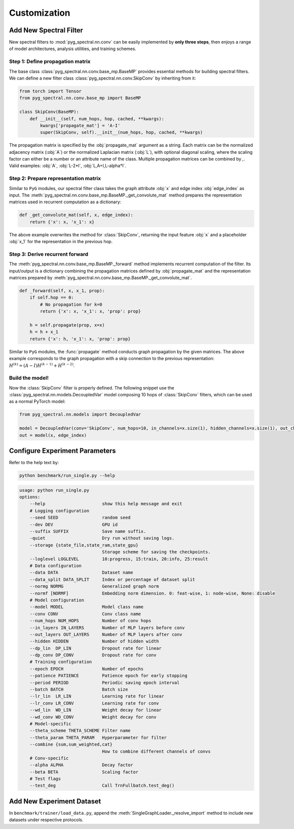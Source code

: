 Customization
=============

Add New Spectral Filter
-----------------------

New spectral filters to :mod:`pyg_spectral.nn.conv` can be easily implemented by **only three steps**, then enjoys a range of model architectures, analysis utilities, and training schemes.

Step 1: Define propagation matrix
~~~~~~~~~~~~~~~~~~~~~~~~~~~~~~~~~
The base class :class:`pyg_spectral.nn.conv.base_mp.BaseMP` provides essential methods for building spectral filters. We can define a new filter class :class:`pyg_spectral.nn.conv.SkipConv` by inheriting from it:

.. code-block:: python

    from torch import Tensor
    from pyg_spectral.nn.conv.base_mp import BaseMP

    class SkipConv(BaseMP):
        def __init__(self, num_hops, hop, cached, **kwargs):
            kwargs['propagate_mat'] = 'A-I'
            super(SkipConv, self).__init__(num_hops, hop, cached, **kwargs)

The propagation matrix is specified by the :obj:`propagate_mat` argument as a string. Each matrix can be the normalized adjacency matrix (:obj:`A`) or the normalized Laplacian matrix (:obj:`L`), with optional diagonal scaling, where the scaling factor can either be a number or an attribute name of the class. Multiple propagation matrices can be combined by `,`. Valid examples: :obj:`A`, :obj:`L-2*I`, :obj:`L,A+I,L-alpha*I`.

Step 2: Prepare representation matrix
~~~~~~~~~~~~~~~~~~~~~~~~~~~~~~~~~~~~~

Similar to ``PyG`` modules, our spectral filter class takes the graph attribute :obj:`x` and edge index :obj:`edge_index` as input. The :meth:`pyg_spectral.nn.conv.base_mp.BaseMP._get_convolute_mat` method prepares the representation matrices used in recurrent computation as a dictionary:

.. code-block:: python

    def _get_convolute_mat(self, x, edge_index):
        return {'x': x, 'x_1': x}

The above example overwrites the method for :class:`SkipConv`, returning the input feature :obj:`x` and a placeholder :obj:`x_1` for the representation in the previous hop.

Step 3: Derive recurrent forward
~~~~~~~~~~~~~~~~~~~~~~~~~~~~~~~~~

The :meth:`pyg_spectral.nn.conv.base_mp.BaseMP._forward` method implements recurrent computation of the filter. Its input/output is a dictionary combining the propagation matrices defined by :obj:`propagate_mat` and the representation matrices prepared by :meth:`pyg_spectral.nn.conv.base_mp.BaseMP._get_convolute_mat`.

.. code-block:: python

    def _forward(self, x, x_1, prop):
        if self.hop == 0:
            # No propagation for k=0
            return {'x': x, 'x_1': x, 'prop': prop}

        h = self.propagate(prop, x=x)
        h = h + x_1
        return {'x': h, 'x_1': x, 'prop': prop}

Similar to ``PyG`` modules, the :func:`propagate` method conducts graph propagation by the given matrices. The above example corresponds to the graph propagation with a skip connection to the previous representation: :math:`H^{(k)} = (A-I)H^{(k-1)} + H^{(k-2)}`.

Build the model!
~~~~~~~~~~~~~~~~

Now the :class:`SkipConv` filter is properly defined. The following snippet use the :class:`pyg_spectral.nn.models.DecoupledVar` model composing 10 hops of :class:`SkipConv` filters, which can be used as a normal PyTorch model:

.. code-block:: python

    from pyg_spectral.nn.models import DecoupledVar

    model = DecoupledVar(conv='SkipConv', num_hops=10, in_channels=x.size(1), hidden_channels=x.size(1), out_channels=x.size(1))
    out = model(x, edge_index)


Configure Experiment Parameters
-------------------------------

Refer to the help text by:

.. code-block:: bash

    python benchmark/run_single.py --help

.. code-block::

    usage: python run_single.py
    options:
        --help                      show this help message and exit
        # Logging configuration
        --seed SEED                 random seed
        --dev DEV                   GPU id
        --suffix SUFFIX             Save name suffix.
        -quiet                      Dry run without saving logs.
        --storage {state_file,state_ram,state_gpu}
                                    Storage scheme for saving the checkpoints.
        --loglevel LOGLEVEL         10:progress, 15:train, 20:info, 25:result
        # Data configuration
        --data DATA                 Dataset name
        --data_split DATA_SPLIT     Index or percentage of dataset split
        --normg NORMG               Generalized graph norm
        --normf [NORMF]             Embedding norm dimension. 0: feat-wise, 1: node-wise, None: disable
        # Model configuration
        --model MODEL               Model class name
        --conv CONV                 Conv class name
        --num_hops NUM_HOPS         Number of conv hops
        --in_layers IN_LAYERS       Number of MLP layers before conv
        --out_layers OUT_LAYERS     Number of MLP layers after conv
        --hidden HIDDEN             Number of hidden width
        --dp_lin  DP_LIN            Dropout rate for linear
        --dp_conv DP_CONV           Dropout rate for conv
        # Training configuration
        --epoch EPOCH               Number of epochs
        --patience PATIENCE         Patience epoch for early stopping
        --period PERIOD             Periodic saving epoch interval
        --batch BATCH               Batch size
        --lr_lin  LR_LIN            Learning rate for linear
        --lr_conv LR_CONV           Learning rate for conv
        --wd_lin  WD_LIN            Weight decay for linear
        --wd_conv WD_CONV           Weight decay for conv
        # Model-specific
        --theta_scheme THETA_SCHEME Filter name
        --theta_param THETA_PARAM   Hyperparameter for filter
        --combine {sum,sum_weighted,cat}
                                    How to combine different channels of convs
        # Conv-specific
        --alpha ALPHA               Decay factor
        --beta BETA                 Scaling factor
        # Test flags
        --test_deg                  Call TrnFullbatch.test_deg()

Add New Experiment Dataset
--------------------------

In ``benchmark/trainer/load_data.py``, append the :meth:`SingleGraphLoader._resolve_import` method to include new datasets under respective protocols.

